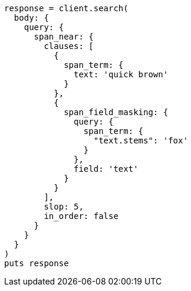 [source, ruby]
----
response = client.search(
  body: {
    query: {
      span_near: {
        clauses: [
          {
            span_term: {
              text: 'quick brown'
            }
          },
          {
            span_field_masking: {
              query: {
                span_term: {
                  "text.stems": 'fox'
                }
              },
              field: 'text'
            }
          }
        ],
        slop: 5,
        in_order: false
      }
    }
  }
)
puts response
----

